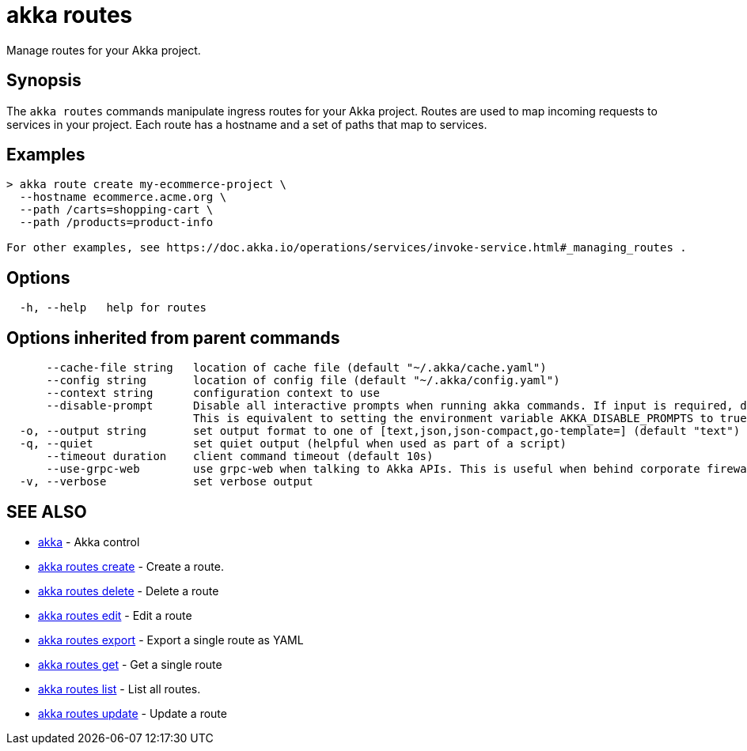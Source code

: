 = akka routes

Manage routes for your Akka project.

== Synopsis

The `akka routes` commands manipulate ingress routes for your Akka project.
Routes are used to map incoming requests to services in your project.
Each route has a hostname and a set of paths that map to services.

== Examples

----

> akka route create my-ecommerce-project \
  --hostname ecommerce.acme.org \
  --path /carts=shopping-cart \
  --path /products=product-info

For other examples, see https://doc.akka.io/operations/services/invoke-service.html#_managing_routes .
----

== Options

----
  -h, --help   help for routes
----

== Options inherited from parent commands

----
      --cache-file string   location of cache file (default "~/.akka/cache.yaml")
      --config string       location of config file (default "~/.akka/config.yaml")
      --context string      configuration context to use
      --disable-prompt      Disable all interactive prompts when running akka commands. If input is required, defaults will be used, or an error will be raised.
                            This is equivalent to setting the environment variable AKKA_DISABLE_PROMPTS to true.
  -o, --output string       set output format to one of [text,json,json-compact,go-template=] (default "text")
  -q, --quiet               set quiet output (helpful when used as part of a script)
      --timeout duration    client command timeout (default 10s)
      --use-grpc-web        use grpc-web when talking to Akka APIs. This is useful when behind corporate firewalls that decrypt traffic but don't support HTTP/2.
  -v, --verbose             set verbose output
----

== SEE ALSO

* link:akka.html[akka]	 - Akka control
* link:akka_routes_create.html[akka routes create]	 - Create a route.
* link:akka_routes_delete.html[akka routes delete]	 - Delete a route
* link:akka_routes_edit.html[akka routes edit]	 - Edit a route
* link:akka_routes_export.html[akka routes export]	 - Export a single route as YAML
* link:akka_routes_get.html[akka routes get]	 - Get a single route
* link:akka_routes_list.html[akka routes list]	 - List all routes.
* link:akka_routes_update.html[akka routes update]	 - Update a route

[discrete]

